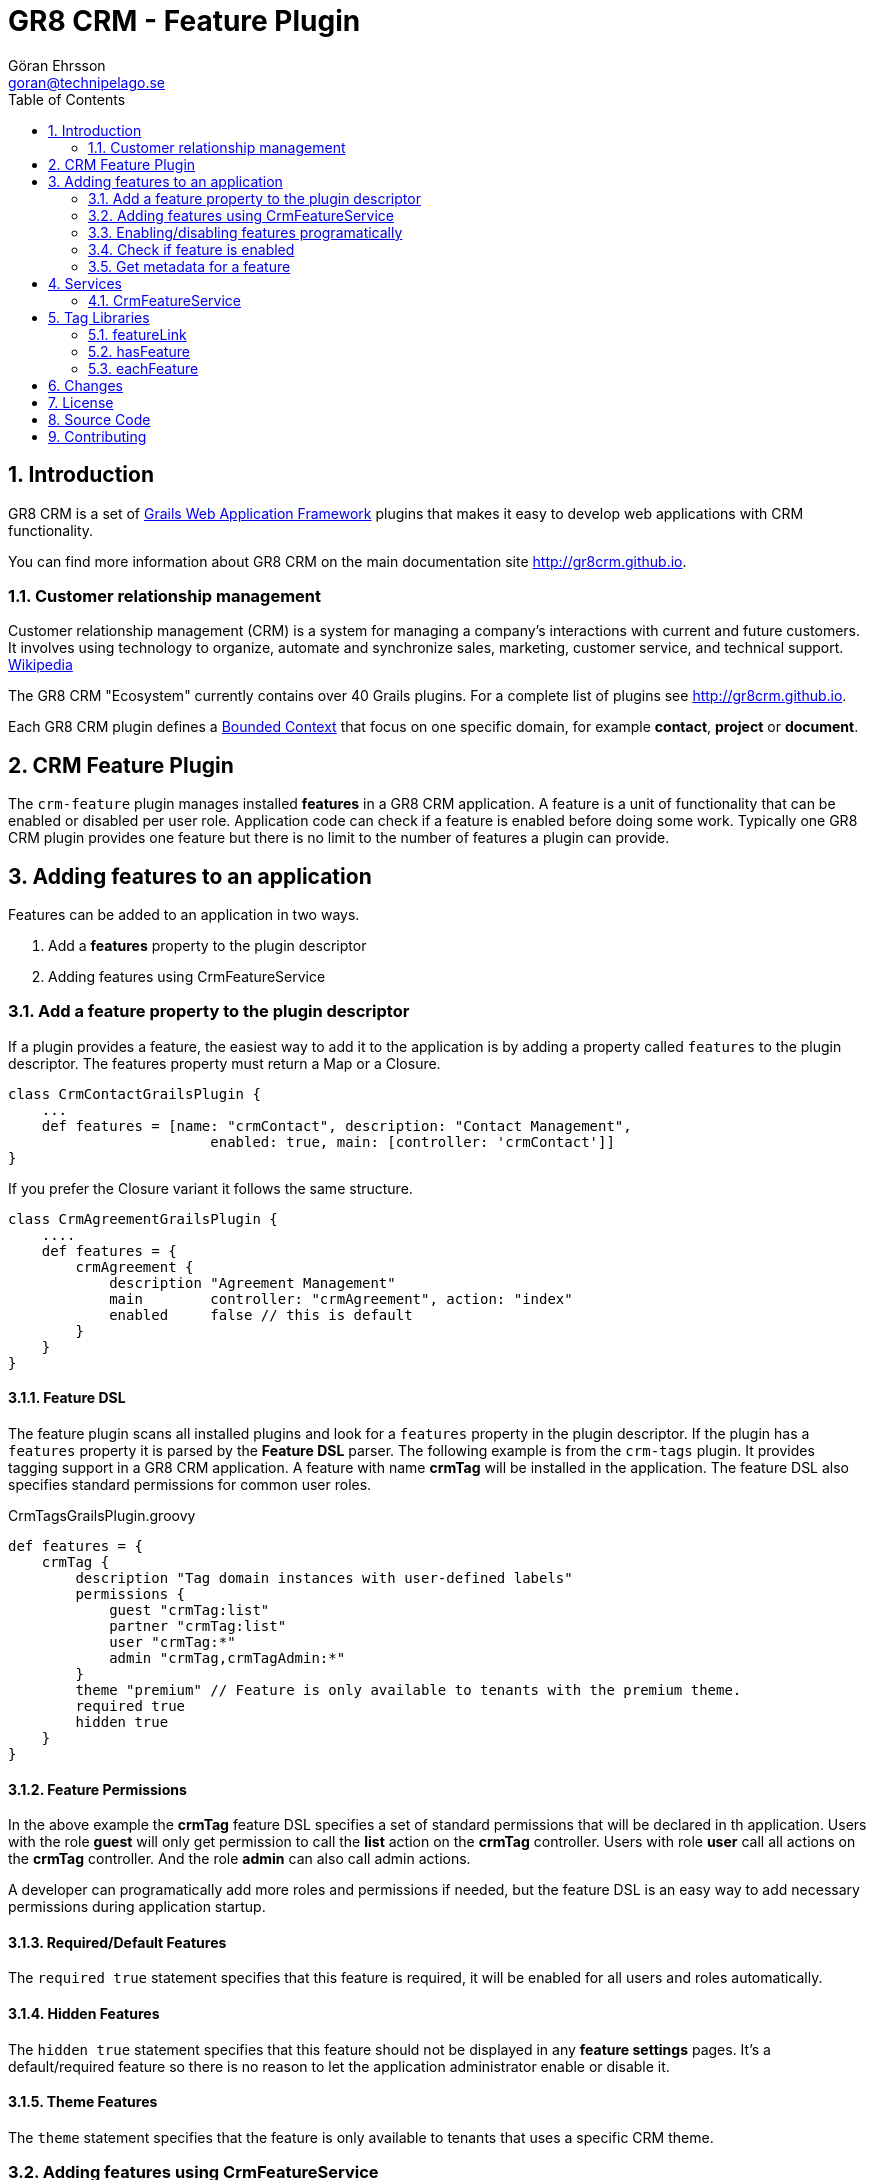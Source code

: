 = GR8 CRM - Feature Plugin
Göran Ehrsson <goran@technipelago.se>
:toc:
:numbered:
:icons: font
:imagesdir: ./images
:source-highlighter: prettify
:homepage: http://gr8crm.github.io
:gr8crm: GR8 CRM
:gr8source: https://github.com/goeh/grails-crm-feature
:license: This plugin is licensed with http://www.apache.org/licenses/LICENSE-2.0.html[Apache License version 2.0]

== Introduction

{gr8crm} is a set of http://www.grails.org/[Grails Web Application Framework]
plugins that makes it easy to develop web applications with CRM functionality.

You can find more information about {gr8crm} on the main documentation site {homepage}.

=== Customer relationship management
Customer relationship management (CRM) is a system for managing a company’s interactions with current and future customers.
It involves using technology to organize, automate and synchronize sales, marketing, customer service, and technical support.
http://en.wikipedia.org/wiki/Customer_relationship_management[Wikipedia]

The {gr8crm} "Ecosystem" currently contains over 40 Grails plugins. For a complete list of plugins see {homepage}.

Each {gr8crm} plugin defines a http://martinfowler.com/bliki/BoundedContext.html[Bounded Context]
that focus on one specific domain, for example *contact*, *project* or *document*.

== CRM Feature Plugin

The `crm-feature` plugin manages installed *features* in a {gr8crm} application. A feature is a unit of functionality that can be
enabled or disabled per user role. Application code can check if a feature is enabled before doing some work.
Typically one {gr8crm} plugin provides one feature but there is no limit to the number of features a plugin can provide.

== Adding features to an application

Features can be added to an application in two ways.

1. Add a *features* property to the plugin descriptor
2. Adding features using CrmFeatureService

=== Add a feature property to the plugin descriptor

If a plugin provides a feature, the easiest way to add it to the application is by adding
a property called `features` to the plugin descriptor. The features property must return a Map or a Closure.

[source,groovy]
----
class CrmContactGrailsPlugin {
    ...
    def features = [name: "crmContact", description: "Contact Management",
                        enabled: true, main: [controller: 'crmContact']]
}
----

If you prefer the Closure variant it follows the same structure.

[source,groovy]
----
class CrmAgreementGrailsPlugin {
    ....
    def features = {
        crmAgreement {
            description "Agreement Management"
            main        controller: "crmAgreement", action: "index"
            enabled     false // this is default
        }
    }
}
----

==== Feature DSL

The feature plugin scans all installed plugins and look for a `features` property in the plugin descriptor.
If the plugin has a `features` property it is parsed by the *Feature DSL* parser. The following example is from the
`crm-tags` plugin. It provides tagging support in a {gr8crm} application. A feature with name *crmTag* will be
installed in the application. The feature DSL also specifies standard permissions for common user roles.

[source,groovy]
.CrmTagsGrailsPlugin.groovy
----
def features = {
    crmTag {
        description "Tag domain instances with user-defined labels"
        permissions {
            guest "crmTag:list"
            partner "crmTag:list"
            user "crmTag:*"
            admin "crmTag,crmTagAdmin:*"
        }
        theme "premium" // Feature is only available to tenants with the premium theme.
        required true
        hidden true
    }
}
----

==== Feature Permissions

In the above example the *crmTag* feature DSL specifies a set of standard permissions that will be declared in th application.
Users with the role *guest* will only get permission to call the *list* action on the *crmTag* controller.
Users with role *user* call all actions on the *crmTag* controller. And the role *admin* can also call admin actions.

A developer can programatically add more roles and permissions if needed, but the feature DSL is an easy way to add necessary
permissions during application startup.

==== Required/Default Features

The `required true` statement specifies that this feature is required, it will be enabled for all users and roles automatically.

==== Hidden Features

The `hidden true` statement specifies that this feature should not be displayed in any *feature settings* pages.
It's a default/required feature so there is no reason to let the application administrator enable or disable it.

==== Theme Features

The `theme` statement specifies that the feature is only available to tenants that uses a specific CRM theme.

=== Adding features using CrmFeatureService

You can also add features to the application by calling `crmFeatureService.addApplicationFeature(Map metadata)`.

[source,groovy]
----
def metadata = [name:"awesome", description: "This feature is awesome", controller: "awesome", action: "index"]
crmFeatureService.addApplicationFeature(metadata)
----

=== Enabling/disabling features programatically

Although many features can be available in an application, features are normally not enabled by default.
Application code can enable features for specific user roles and/or tenants.

[source,groovy]
----
Long tenant = grails.crm.core.TenantUtils.tenant
String role = "VIP_ROLE"
crmFeatureService.enableFeature("awesome", role, tenant)
----

You can also make it possible for system administrators to enable features on-demand,
this is however application specific and can be implemented with code like above.

=== Check if feature is enabled

[source,groovy]
----
Long tenant = grails.crm.core.TenantUtils.tenant
if(crmFeatureService.hasFeature("awesome", null, tenant)) {
    // The "awesome" feature is installed and enabled for all roles, great!
}
----

=== Get metadata for a feature

Each feature provide a set of [metadata|guide:feature-metadata] properties.

[source,groovy]
----
Map metadata = crmFeatureService.getFeature("awesome");
assert metadata.description == "This feature is awesome"

// null is returned if the feature is not installed
assert crmFeatureService.getFeature("not installed") == null
----

[NOTE]
====
You can read metadata for a feature even though the feature is not enabled.
====


== Services

The *crm-feature* plugin provide a service called `CrmFeatureService`.
This service contains methods for enabling/disabling features for users and roles.

=== CrmFeatureService

`List<Feature> getApplicationFeatures()`

Returns all the features that are available in the application, even disabled features are included.

`Feature getApplicationFeature(final String name)`

Returns metadata for a specific application feature. A metadata instance has the following properties:

|===
|*Attribute* | *Description*
|name        | The unique name of the feature
|description | Short text that describes the feature
|enabled     | If *true* the feature will be enabled by default, otherwise features are disabled by default.
|role        | If `enabled` is *true* the feature can optionally be enabled for a specific role (String)
|tenant      | If `enabled` is *true* the feature can optionally be enabled for a specific tenant (Long)
|info        | (recommended) Map with parameters to createLink() to access this feature's information page
|admin       | (optional) Map with parameters to createLink() to access this feature's administration page
|main        | (optional) Map with parameters to createLink() to access this feature's start page
|===

The properties `info`, `help`, `admin` and `main` contains a Map with the following properties:

|===
|*Property*  | *Description*
|controller  | *controller* attribute for createLink()
|action      | (optional) *action* attribute for createLink()
|mapping     | (optional) named URL mapping to use to rewrite the link
|params      | (optional) *params* attribute for createLink()
|===

`removeApplicationFeature(String name)`

To remove a feature you normally disable it instead of removing it.
If an unwanted feature is the only feature provided by a plugin, it's probably better to uninstall the plugin completely.
But there may be occasions where you want one feature from a plugin that provides several features. In that
case you can remove unwanted features at application startup. For example in BootStrap.groovy.

[source,groovy]
.BootStrap.groovy
----
crmFeatureService.removeApplicationFeature("facebook")
----

`void enableFeature(def features, Long tenant = null, String role = null, Date expires = null)`

Enable a feature for a specific user role or for all roles in a tenant.
The `features` parameter can be a feature name or a collection of feature names.
If no `tenant` is specified then the current executing tenant will be used.
If no `role` is specified then the feature will be enabled for all roles in the tenant.
An expiration date can be specified. When the date has passed the feature will be disabled.
This can be used to provide a *trial period* where a feature will be enabled for a limited period.

`void disableFeature(def features, Long tenant = null, String role = null)`

Disable a feature for a specific user role or for all roles in a tenant.
The `features` parameter can be a feature name or a collection of feature names.
If no `tenant` is specified then the current executing tenant will be used.
If no `role` is specified then the feature will be disabled for all roles in the tenant.

`boolean hasFeature(final String feature, Long tenant = null, String role = null)`

Check if a feature is enabled.
If no `tenant` is specified then the current executing tenant will be used.
If no `role` is specified then it will check if the feature is enabled for all users in the tenant.

`List<Feature> getFeatures(Long tenant = null, String role = null)`

List all enabled features.
If no `tenant` is specified then features enabled in the current executing tenant will be returned.
If no `role` is specified then all features enabled in the tenant will be returned.

== Tag Libraries

The `crm-feature` plugin provides a few GSP tags under the `crm` namespace.

=== featureLink

This tag renders a hyperlink to the main controller of a feature, if the feature is enabled for the current user.

|===
|*Attribute*         | *Description*
|feature             | Name of feature
|tenant              | Render link only if the feature is enabled in the specified tenant (default = current tenant)
|role                | Render link only if the feature is enabled for the specified user role
|enabled             | if *true* bypass checks and render the link even if the feature is not enabled
|nolink              | If *true* and the feature has no main controller, render tag body (but no hyperlink)
|===

=== hasFeature

Check if a feature is enabled and render the tag body if it is.

|===
|*Attribute*         | *Description*
|feature             | Name of feature
|tenant              | Render tag body only if the feature is enabled in the specified tenant (default = current tenant)
|role                | Render tag body only if the feature is enabled for the specified user role
|===

=== eachFeature

Iterate over all enabled features and render tag body for each iteration.

|===
|*Attribute*         | *Description*
|tenant              | Render tag body only if the feature is enabled in the specified tenant (default = current tenant)
|role                | Render tag body only if the feature is enabled for the specified user role
|var                 | Name of iteration variable (default = "it")
|status              | Name of iteration count variable
|===

[IMPORTANT]
====
An important design philosophy with {gr8crm} is to avoid tight coupling between plugins. This means that if you
develop a {gr8crm} plugin you should try to avoid checking if features from other plugins are installed or not.

The application is the container that knows about all installed plugins and you are free to check for feature availability
in application code, but you should avoid checking for features in plugin code. Use events instead.
====

== Changes

2.4.2:: The method `hasFeature(String name, Long tenant, String role)` now uses the current tenant if no tenant is specified
2.4.1:: A feature can now be tied to a theme. Only tenants with that theme will have access to the feature
2.4.0:: First version compatible with Grails 2.4.4.
2.0.1:: A feature can now be tied to a theme. Only tenants with that theme will have access to the feature
2.0.0:: First public release

== License

This plugin is licensed with http://www.apache.org/licenses/LICENSE-2.0.html[Apache License version 2.0]

== Source Code

The source code for this plugin is available at https://github.com/goeh/grails-crm-core

== Contributing

Please report {gr8source}/issues[issues or suggestions].

Want to improve the plugin: Fork the {gr8source}[repository] and send a pull request.
